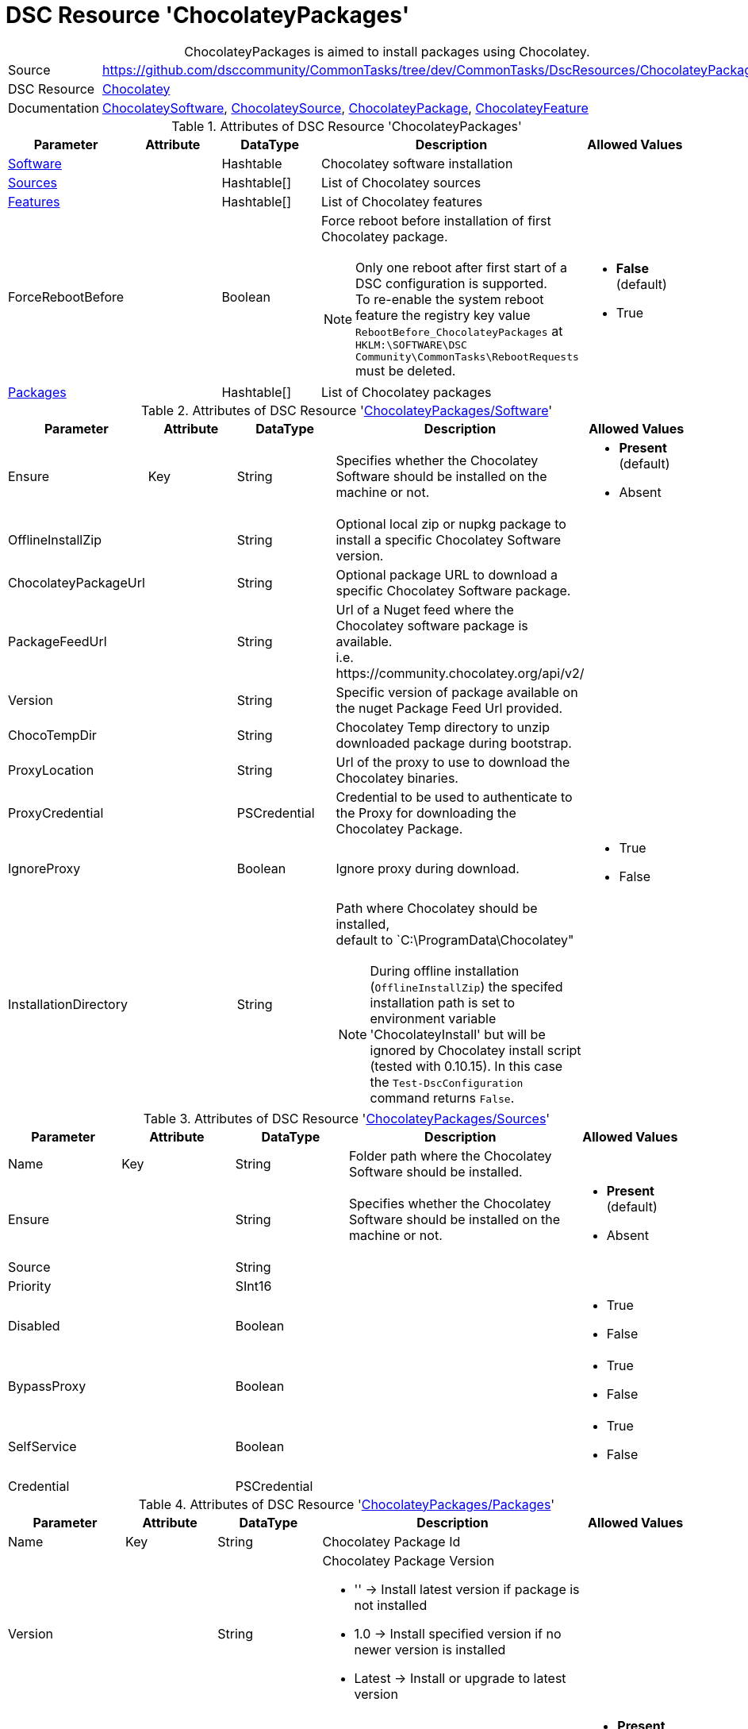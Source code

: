 // CommonTasks YAML Reference: ChocolateyPackages
// ==============================================

:YmlCategory: ChocolateyPackages


[[dscyml_chocolateypackages, {YmlCategory}]]
= DSC Resource 'ChocolateyPackages'
// didn't work in production: = DSC Resource '{YmlCategory}'


[[dscyml_chocolateypackages_abstract]]
.{YmlCategory} is aimed to install packages using Chocolatey.


[cols="1,3a" options="autowidth" caption=]
|===
| Source         | https://github.com/dsccommunity/CommonTasks/tree/dev/CommonTasks/DscResources/ChocolateyPackages
| DSC Resource   | https://github.com/chocolatey-community/Chocolatey[Chocolatey]
| Documentation  | https://github.com/chocolatey-community/Chocolatey/tree/main/source/DscResources/ChocolateySoftware[ChocolateySoftware],
                   https://github.com/chocolatey-community/Chocolatey/tree/main/source/DscResources/ChocolateySource[ChocolateySource],
                   https://github.com/chocolatey-community/Chocolatey/tree/main/source/DscResources/ChocolateyPackage[ChocolateyPackage], 
                   https://github.com/chocolatey-community/Chocolatey/tree/main/source/DscResources/ChocolateyFeature[ChocolateyFeature]
|===


.Attributes of DSC Resource '{YmlCategory}'
[cols="1,1,1,2a,1a" options="header"]
|===
| Parameter
| Attribute
| DataType
| Description
| Allowed Values

| [[dscyml_chocolateypackages_software, {YmlCategory}/Software]]<<dscyml_chocolateypackages_software_details, Software>>
|
| Hashtable
| Chocolatey software installation
|

| [[dscyml_chocolateypackages_sources, {YmlCategory}/Sources]]<<dscyml_chocolateypackages_sources_details, Sources>>
| 
| Hashtable[]
| List of Chocolatey sources
|

| [[dscyml_chocolateypackages_features, {YmlCategory}/Features]]<<dscyml_chocolateypackages_features_details, Features>>
| 
| Hashtable[]
| List of Chocolatey features
|

| ForceRebootBefore
|
| Boolean
| Force reboot before installation of first Chocolatey package. +
[NOTE]
====
Only one reboot after first start of a DSC configuration is supported. +
To re-enable the system reboot feature the registry key value `RebootBefore_{YmlCategory}` at `HKLM:\SOFTWARE\DSC Community\CommonTasks\RebootRequests` must be deleted.
====
| - *False* (default)
  - True

| [[dscyml_chocolateypackages_packages, {YmlCategory}/Packages]]<<dscyml_chocolateypackages_packages_details, Packages>>
| 
| Hashtable[]
| List of Chocolatey packages
|

|===


[[dscyml_chocolateypackages_software_details]]
.Attributes of DSC Resource '<<dscyml_chocolateypackages_software>>'
[cols="1,1,1,2a,1a" options="header"]
|===
| Parameter
| Attribute
| DataType
| Description
| Allowed Values

| Ensure
| Key
| String
| Specifies whether the Chocolatey Software should be installed on the machine or not.
| - *Present* (default)
  - Absent

| OfflineInstallZip
|
| String
| Optional local zip or nupkg package to install a specific Chocolatey Software version.
|

| ChocolateyPackageUrl
|
| String
| Optional package URL to download a specific Chocolatey Software package.
|

| PackageFeedUrl
|
| String
| Url of a Nuget feed where the Chocolatey software package is available. +
  i.e. \https://community.chocolatey.org/api/v2/
|

| Version
|
| String
| Specific version of package available on the nuget Package Feed Url provided.
|

| ChocoTempDir
|
| String
| Chocolatey Temp directory to unzip downloaded package during bootstrap.
|

| ProxyLocation
|
| String
| Url of the proxy to use to download the Chocolatey binaries.
|

| ProxyCredential
|
| PSCredential
| Credential to be used to authenticate to the Proxy for downloading the Chocolatey Package.
|

| IgnoreProxy
|
| Boolean
| Ignore proxy during download.
| - True
  - False

| InstallationDirectory
|
| String
| Path where Chocolatey should be installed, +
  default to `C:\ProgramData\Chocolatey"

[NOTE]
====
During offline installation (`OfflineInstallZip`) the specifed installation path is set to environment variable 'ChocolateyInstall' 
but will be ignored by Chocolatey install script (tested with 0.10.15).
In this case the `Test-DscConfiguration` command returns `False`.
====
|

|===


[[dscyml_chocolateypackages_sources_details]]
.Attributes of DSC Resource '<<dscyml_chocolateypackages_sources>>'
[cols="1,1,1,2a,1a" options="header"]
|===
| Parameter
| Attribute
| DataType
| Description
| Allowed Values

| Name
| Key
| String
| Folder path where the Chocolatey Software should be installed.
|

| Ensure
|
| String
| Specifies whether the Chocolatey Software should be installed on the machine or not.
| - *Present* (default)
  - Absent

| Source
|
| String
|
|

| Priority
|
| SInt16
|
|

| Disabled
|
| Boolean
|
| - True
  - False

| BypassProxy
|
| Boolean
|
| - True
  - False

| SelfService
|
| Boolean
|
| - True
  - False

| Credential
|
| PSCredential
|
|

|===


[[dscyml_chocolateypackages_packages_details]]
.Attributes of DSC Resource '<<dscyml_chocolateypackages_packages>>'
[cols="1,1,1,2a,1a" options="header"]
|===
| Parameter
| Attribute
| DataType
| Description
| Allowed Values

| Name
| Key
| String
| Chocolatey Package Id
|

| Version
|
| String
| Chocolatey Package Version

  - '' -> Install latest version if package is not installed
  - 1.0 -> Install specified version if no newer version is installed
  - Latest -> Install or upgrade to latest version 
|

| Ensure
|
| String
| Specifies whether the Chocolatey Package should be installed on the machine or not
| - *Present* (default)
  - Absent

| Rank
|
| Uint16
| Rank to control the installation order of packages

A package with a lower rank is installed before a package with a higher rank.
With specifing the rank you can control the installation order of packages in the MOF files.
This is useful on multiple YAML layer scenarios to define the installation order independent from the YAML layer merging. 
| Default: `1000`

| ChocolateyOptions
|
| String[] (KeyValuePair)
| https://docs.chocolatey.org/en-us/choco/commands/install#options-and-switches[Chocolatey Options]

NOTE: All option values shall be provided as strings, so enclose numerical values in ''.
| 

| UpdateOnly
|
| Boolean
| Only updates installed package and ignores packages not Installed.
| - True
  - *False* (default)

| Credential
|
| PSCredential
|
|

| ForceReboot
|
| Boolean
| Force a reboot after first installation of the package. +
[NOTE]
====
Only one reboot after first start of a DSC configuration is supported. +
A Reboot after upgrade of an installed package is currently not supported. +
To re-enable the system reboot feature the registry key value `RebootAfter_Chocolatey_<Name>` at `HKLM:\SOFTWARE\DSC Community\CommonTasks\RebootRequests` must be deleted.
====
| - True
  - *False* (default)

|===


[[dscyml_chocolateypackages_features_details]]
.Attributes of DSC Resource '<<dscyml_chocolateypackages_features>>'
[cols="1,1,1,2a,1a" options="header"]
|===
| Parameter
| Attribute
| DataType
| Description
| Allowed Values

| Name
| Key
| String
| Chocolatey Feature Name
|

| Ensure
|
| String
| Specifies whether the Chocolatey Feature should be enabled or not.
| - *Present* (default)
  - Absent

|===

.Example
[source, yaml]
----
ChocolateyPackages:
  Software:
    Ensure: Present
    #OfflineInstallZip: C:\LocalRepo\packages\chocolatey.0.10.15.nupkg
    PackageFeedUrl: https://community.chocolatey.org/api/v2/
    Version: 0.10.15
    ChocoTempDir: C:\ChocoTemp
    InstallationDirectory: C:\ProgramData\Chocolatey

  Sources:
    - Name: Chocolatey
      Ensure: Present
      Source: https://community.chocolatey.org/api/v2/
      Priority: 0
      Disabled: False
    - Name: PrivateChocolatey
      Ensure: Absent

  Packages:
    - Name: notepadplusplus
      Ensure: Present
      Version: '1.0'
      ChocolateyOptions:
        PackageParameters: /FirstParam:Value1 /SecondParam:Value2
      Credential: '[ENC=PE9ianM...=]'
    - Name: winrar
      Version: Latest
      Rank: 100   # winrar is installed before notepadplusplus (with the default rank)
      ForceReboot: true
    - Name: very_large_package
      Ensure: Present
      Version: '1.0'
      ChocolateyOptions:
        ChocolateyOptions:
        TimeOut: '3600'  # 1h install timeout

  Features:
    - Name: checksumFiles
      Ensure: Present
    - Name: allowEmptyChecksums
      Ensure: Absent
    - Name: ignoreInvalidOptionsSwitches
----


.Recommended Lookup Options in `Datum.yml` (Excerpt)
[source, yaml]
----
lookup_options:

  ChocolateyPackages:
    merge_hash: deep
  ChocolateyPackages\Sources:
    merge_hash_array: UniqueKeyValTuples
    merge_options:
      tuple_keys:
        - Name
  ChocolateyPackages\Packages:
    merge_hash_array: UniqueKeyValTuples
    merge_options:
      tuple_keys:
        - Name
----
